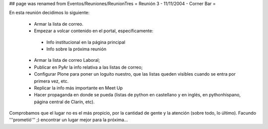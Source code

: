 ## page was renamed from Eventos/Reuniones/ReunionTres
= Reunión 3 - 11/11/2004 - Corner Bar =

En esta reunión decidimos lo siguiente:

 * Armar la lista de correo.

 * Empezar a volcar contenido en el portal, específicamente:

  * Info institucional en la página principal

  * Info sobre la próxima reunión 

 * Armar la lista de correo Laboral;

 * Publicar en PyAr la info relativa a las listas de correo;

 * Configurar Plone para poner un loguito nuestro, que las listas queden visibles cuando se entra por primera vez, etc.
 
 * Replicar la info más importante en Meet Up 

 * Hacer propaganda en donde se pueda (listas de python en castellano y en inglés, en pythonhispano, página central de Clarín, etc).

Comprobamos que el lugar no es el más propicio, por la cantidad de gente y la atención (sobre todo, lo último). Facundo '''prometió''' ;) encontrar un lugar mejor para la próxima...
